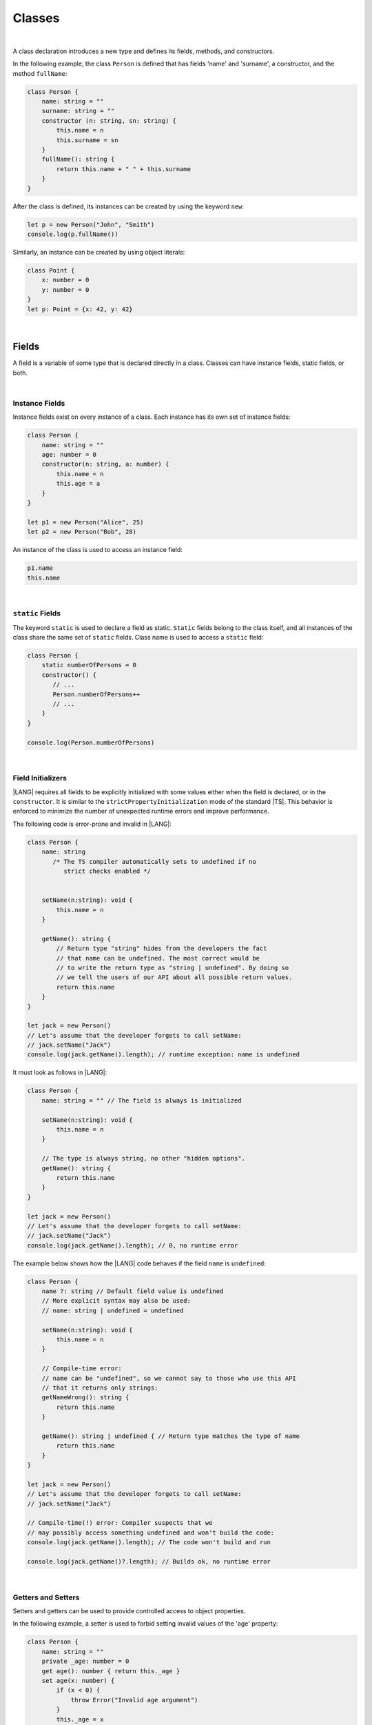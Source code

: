 ..
    Copyright (c) 2021-2024 Huawei Device Co., Ltd.
    Licensed under the Apache License, Version 2.0 (the "License");
    you may not use this file except in compliance with the License.
    You may obtain a copy of the License at
    http://www.apache.org/licenses/LICENSE-2.0
    Unless required by applicable law or agreed to in writing, software
    distributed under the License is distributed on an "AS IS" BASIS,
    WITHOUT WARRANTIES OR CONDITIONS OF ANY KIND, either express or implied.
    See the License for the specific language governing permissions and
    limitations under the License.

Classes
=======

|

A class declaration introduces a new type and defines its fields, methods,
and constructors.

In the following example, the class ``Person`` is defined that has fields
'name' and 'surname', a constructor, and the method ``fullName``:

.. code-block:: typescript

    class Person {
        name: string = ""
        surname: string = ""
        constructor (n: string, sn: string) {
            this.name = n
            this.surname = sn
        }
        fullName(): string {
            return this.name + " " + this.surname
        }
    }

After the class is defined, its instances can be created by using
the keyword ``new``:

.. code-block:: typescript

    let p = new Person("John", "Smith")
    console.log(p.fullName())

Similarly, an instance can be created by using object literals:

.. code-block:: typescript

    class Point {
        x: number = 0
        y: number = 0
    }
    let p: Point = {x: 42, y: 42}

|

Fields
------

A field is a variable of some type that is declared directly in a class.
Classes can have instance fields, static fields, or both.

|

Instance Fields
~~~~~~~~~~~~~~~

Instance fields exist on every instance of a class. Each instance has its own
set of instance fields:

.. code-block:: typescript

    class Person {
        name: string = ""
        age: number = 0
        constructor(n: string, a: number) {
            this.name = n
            this.age = a
        }
    }

    let p1 = new Person("Alice", 25)
    let p2 = new Person("Bob", 28)

An instance of the class is used to access an instance field:

.. code-block:: typescript

    p1.name 
    this.name

|

``static`` Fields
~~~~~~~~~~~~~~~~~

The keyword ``static`` is used to declare a field as static. ``Static`` fields
belong to the class itself, and all instances of the class share the
same set of ``static`` fields. Class name is used to access a ``static`` field:

.. code-block:: typescript

    class Person {
        static numberOfPersons = 0
        constructor() {
           // ...
           Person.numberOfPersons++
           // ...
        }
    }

    console.log(Person.numberOfPersons)

|

Field Initializers
~~~~~~~~~~~~~~~~~~

|LANG| requires all fields to be explicitly initialized with some values
either when the field is declared, or in the ``constructor``. It is similar
to the ``strictPropertyInitialization`` mode of the standard |TS|. This
behavior is enforced to minimize the number of unexpected runtime errors
and improve performance.

The following code is error-prone and invalid in |LANG|:

.. code-block:: typescript

    class Person {
        name: string 
           /* The TS compiler automatically sets to undefined if no
              strict checks enabled */


        setName(n:string): void {
            this.name = n
        }

        getName(): string {
            // Return type "string" hides from the developers the fact
            // that name can be undefined. The most correct would be
            // to write the return type as "string | undefined". By doing so
            // we tell the users of our API about all possible return values.
            return this.name
        }
    }

    let jack = new Person()
    // Let's assume that the developer forgets to call setName:
    // jack.setName("Jack")
    console.log(jack.getName().length); // runtime exception: name is undefined

It must look as follows in |LANG|:

.. code-block:: typescript

    class Person {
        name: string = "" // The field is always is initialized

        setName(n:string): void {
            this.name = n
        }

        // The type is always string, no other "hidden options".
        getName(): string {
            return this.name
        }
    }

    let jack = new Person()
    // Let's assume that the developer forgets to call setName:
    // jack.setName("Jack")
    console.log(jack.getName().length); // 0, no runtime error

The example below shows how the |LANG| code behaves if the field ``name``
is ``undefined``:

.. code-block:: typescript

    class Person {
        name ?: string // Default field value is undefined
        // More explicit syntax may also be used:
        // name: string | undefined = undefined

        setName(n:string): void {
            this.name = n
        }

        // Compile-time error:
        // name can be "undefined", so we cannot say to those who use this API
        // that it returns only strings:
        getNameWrong(): string {
            return this.name
        }

        getName(): string | undefined { // Return type matches the type of name
            return this.name
        }
    }

    let jack = new Person()
    // Let's assume that the developer forgets to call setName:
    // jack.setName("Jack")

    // Compile-time(!) error: Compiler suspects that we
    // may possibly access something undefined and won't build the code:
    console.log(jack.getName().length); // The code won't build and run

    console.log(jack.getName()?.length); // Builds ok, no runtime error

|

Getters and Setters
~~~~~~~~~~~~~~~~~~~

Setters and getters can be used to provide controlled access to object
properties.

In the following example, a setter is used to forbid setting invalid
values of the 'age' property:

.. code-block:: typescript

    class Person {
        name: string = ""
        private _age: number = 0
        get age(): number { return this._age }
        set age(x: number) {
            if (x < 0) {
                throw Error("Invalid age argument")
            }
            this._age = x
        }
    }

    let p = new Person()
    console.log (p.age) // 0 will be printed out
    p.age = -42 // Error will be thrown as an attempt to set incorrect age

A class can define a getter, a setter, or both.


|

Methods
-------

A method is a function that belongs to a class.
A class can define instance methods, static methods, or both.
A ``static`` method belongs to the class itself. It can access
only ``static`` fields.
An instance method can access both ``static`` (class) fields
and instance fields, including those private to its class.

|

Instance Methods
~~~~~~~~~~~~~~~~

The example below illustrates how the instance methods work.
The ``calculateArea`` method calculates the area of a rectangle by
multiplying the height by the width:

.. code-block:: typescript

    class Rectangle {
        private height: number = 0
        private width: number = 0
        constructor(height: number, width: number) {
            // ...
        }
        calculateArea(): number {
            return this.height * this.width;
        }
    }

In order to be used, an instance method must be called on an instance of
a class:

.. code-block:: typescript

    let square = new Rectangle(10, 10)
    console.log(square.calculateArea()) // output: 100

|

``static`` Methods
~~~~~~~~~~~~~~~~~~

The keyword ``static`` is used to declare a method as static. A ``static``
method belongs to a class itself, and can access ``static`` fields only.

A ``static`` method defines the common behavior of its entire class.
All instances can access ``static`` methods.

Class name is used to call a ``static`` method:

.. code-block:: typescript

    class Cl {
        static staticMethod(): string {
            return "this is a static method."
        }
    }
    console.log(Cl.staticMethod())

|


Method Overload Signatures
~~~~~~~~~~~~~~~~~~~~~~~~~~

Overload signatures can be written to specify that a method can be called
in different ways. Writing an overload signature means that several method
headers have the same name but different signatures, and are immediately
followed by a single implementation method:

.. code-block:: typescript

    class C {
        foo(): void;            /* 1st signature */
        foo(x: string): void;   /* 2nd signature */
        foo(x?: string): void { /* implementation signature */
            console.log(x)
        }
    }
    let c = new C()
    c.foo()     // ok, 1st signature is used
    c.foo("aa") // ok, 2nd signature is used

An error occurs if two overload signatures have the same name and identical
parameter lists.

|

Inheritance
-----------

A class can extend another class. A class that is being extended by another
class is called '*superclass*'.
A class that extends another class is called '*subclass*'.

A subclass can implement several interfaces by using the
following syntax:

.. code-block:: typescript

    class [extends BaseClassName] [implements listOfInterfaces] {
        // ...
    }

A subclass inherits fields and methods, but not constructors,
from its superclass. It can add its own fields and methods, and override
methods defined by the superclass. It is illustrated in the example below:

.. code-block:: typescript

    class Person {
        name: string = ""
        private _age = 0
        get age(): number {
          return this._age
        }
    }
    class Employee extends Person {
        salary: number = 0
        calculateTaxes(): number {
          return this.salary * 0.42
        }
    }

A class containing an ``implements`` clause must implement all methods
defined in all listed interfaces, except the methods defined by the default
implementation:

.. code-block:: typescript

    interface DateInterface {
        now(): string;
    }
    class MyDate implements DateInterface {
        now(): string {
            // implementation is here
            return "now is now"
        }
    }

|

Access to Super
~~~~~~~~~~~~~~~

The keyword ``super`` allows accessing instance methods and constructors
of a superclass. This access is often used to extend basic
functionality of a subclass with the required behavior that can be taken from
the superclass:

.. code-block:: typescript

    class Rectangle {
        protected height: number = 0
        protected width: number = 0

        constructor (h: number, w: number) {
            this.height = h
            this.width = w
        }

        draw() {
            /* draw bounds */
        }
    }
    class FilledRectangle extends Rectangle {
        color = ""
        constructor (h: number, w: number, c: string) {
            super(h, w) // call of super constructor
            this.color = c
        }

        override draw() {
            super.draw() // call of super methods
            // super.height - can be used here
            /* fill rectangle */
        }
    }

|

Override Methods
~~~~~~~~~~~~~~~~

A subclass can override the implementation of a method defined in its
superclass.
An overridden method can be marked with the keyword ``override`` to improve
readability.
An overridden method must have the same types of parameters, and the same, or
derived, return type as the original method:

.. code-block:: typescript

    class Rectangle {
        // ...
        area(): number {
            // implementation
            return 0
        }
    }
    class Square extends Rectangle {
        private side: number = 0
        override area(): number {
            return this.side * this.side
        }
    }

|

Constructors
------------

A class declaration can contain a constructor that is used to initialize
object state. A constructor is defined as follows:

.. code-block:: typescript

    constructor ([parameters]) {
        // ...
    }

If no constructor is defined, then a default constructor with an empty
parameter list is created automatically, for example:

.. code-block:: typescript

    class Point {
        x: number = 0
        y: number = 0
    }
    let p = new Point()

In this case, the default constructor fills default values of field types
in the instance fields.

|

Constructors in Subclass
~~~~~~~~~~~~~~~~~~~~~~~~~~~~~

The first statement of a constructor body can use the keyword ``super``
to explicitly call a constructor of the direct superclass:

.. code-block:: typescript

    class Rectangle {
        constructor(width: number, height: number) {
            // ...
        }
    }
    class Square extends Rectangle {
        constructor(side: number) { 
            super(side, side)
        }
    }

If a constructor body does not begin with such an explicit call of a
superclass constructor, then it implicitly begins with the superclass
constructor call ``super()``.

|

Constructor Overload Signatures
~~~~~~~~~~~~~~~~~~~~~~~~~~~~~~~

Overload signatures can be written to specify that a constructor can be called
in different ways. Writing an overload constructor means that several
constructor headers have the same name but different signatures, and are
immediately followed by a single implementation constructor:

.. code-block:: typescript

    class C {
        constructor()             /* 1st signature */
        constructor(x: string)    /* 2nd signature */
        constructor(x?: string) { /* implementation signature */
            console.log(x)
        }
    }
    let c1 = new C()      // ok, 1st signature is used
    let c2 = new C("abc") // ok, 2nd signature is used

An error occurs if two overload signatures have the same name and identical
parameter lists.

|

Visibility Modifiers
--------------------

Both methods and properties of a class can have visibility modifiers.

Visibility modifiers are as follows:

-  ``private``,
-  ``protected``,
-  ``public``.

The default visibility is ``public``.

|

Public Visibility
~~~~~~~~~~~~~~~~~

The ``public`` members (fields, methods, constructors) of a class are
visible in any program part where their class is visible.

|

Private Visibility
~~~~~~~~~~~~~~~~~~

A ``private`` member cannot be accessed outside the class it is declared in,
for example:

.. code-block:: typescript

    class C {
        public x: string = ""
        private y: string = ""
        set_y (new_y: string) {
            this.y = new_y // ok, as y is accessible within the class itself
        }
    }
    let c = new C()
    c.x = "a" // ok, the field is public
    c.y = "b" // compile-time error: 'y' is not visible

|

Protected Visibility
~~~~~~~~~~~~~~~~~~~~

The modifier ``protected`` acts much like the modifier ``private``, but
the ``protected`` members are also accessible in derived classes, for example:

.. code-block:: typescript

    class Base {
        protected x: string = ""
        private y: string = ""
    }
    class Derived extends Base {
        foo() {
            this.x = "a" // ok, access to protected member
            this.y = "b" // compile-time error, 'y' is not visible, as it is private
        }
    }

|

Object Literals
---------------

An object literal is an expression that can be used to create a class instance,
and provide initial values to instance fields. It can be used instead of the
expression ``new`` as it is more convenient in some cases.

A class composite is written as a comma-separated list of name-value pairs
enclosed in '``{``' and '``}``':

.. code-block:: typescript

    class C {
        n: number = 0
        s: string = ""
    }

    let c: C = {n: 42, s: "foo"}

Due to the static typing of |LANG|, object literals can be used in a
context where class or interface type of an object literal can be
inferred as in the example above.

Other valid cases are illustrated below:

.. code-block:: typescript

    class C {
        n: number = 0
        s: string = ""
    }

    function foo(c: C) {}

    let c: C

    c = {n: 42, s: "foo"}  // type of the variable is used
    foo({n: 42, s: "foo"}) // type of the parameter is used

    function bar(): C {
        return {n: 42, s: "foo"} // return type is used
    }

The type of an array element, or of a class field can also be used as follows:

.. code-block:: typescript
    
    class C {
        n: number = 0
        s: string = ""
    }
    let cc: C[] = [{n: 1, s: "a"}, {n: 2, s: "b"}]
    
|

Object Literals of Record Type
~~~~~~~~~~~~~~~~~~~~~~~~~~~~~~

Generic type *Record<K, V>* is used to map the properties of a type
(Key type) to another type (Value type). A special form of object literal
is used to initialize the value of such a type:

.. code-block:: typescript

    let map: Record<string, number> = {
        "John": 25,
        "Mary": 21,
    }
    
    console.log(map["John"]) // prints 25

Type *K* can be either *string* or *number*, while *V* can be any type:

.. code-block:: typescript

    interface PersonInfo {
        age: number
        salary: number
    }
    let map: Record<string, PersonInfo> = {
        "John": { age: 25, salary: 10},
        "Mary": { age: 21, salary: 20}
    }


|
